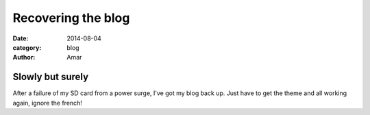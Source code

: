 Recovering the blog
#################################
:date: 2014-08-04
:category: blog
:author: Amar

Slowly but surely
------------------

After a failure of my SD card from a power surge, I've got my blog back up.  Just have to get the theme and all working again, ignore the french!


